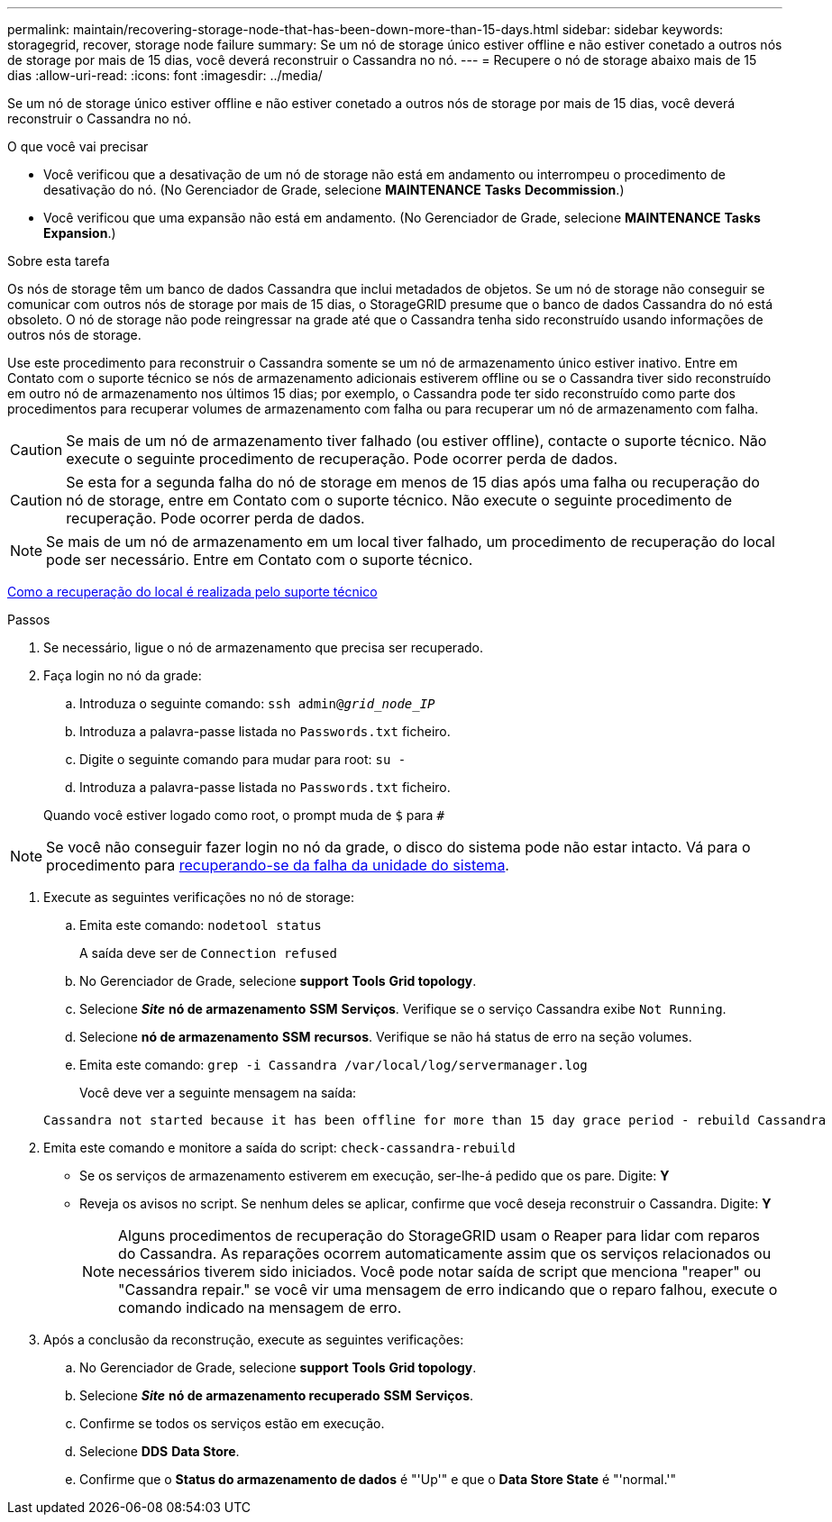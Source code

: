 ---
permalink: maintain/recovering-storage-node-that-has-been-down-more-than-15-days.html 
sidebar: sidebar 
keywords: storagegrid, recover, storage node failure 
summary: Se um nó de storage único estiver offline e não estiver conetado a outros nós de storage por mais de 15 dias, você deverá reconstruir o Cassandra no nó. 
---
= Recupere o nó de storage abaixo mais de 15 dias
:allow-uri-read: 
:icons: font
:imagesdir: ../media/


[role="lead"]
Se um nó de storage único estiver offline e não estiver conetado a outros nós de storage por mais de 15 dias, você deverá reconstruir o Cassandra no nó.

.O que você vai precisar
* Você verificou que a desativação de um nó de storage não está em andamento ou interrompeu o procedimento de desativação do nó. (No Gerenciador de Grade, selecione *MAINTENANCE* *Tasks* *Decommission*.)
* Você verificou que uma expansão não está em andamento. (No Gerenciador de Grade, selecione *MAINTENANCE* *Tasks* *Expansion*.)


.Sobre esta tarefa
Os nós de storage têm um banco de dados Cassandra que inclui metadados de objetos. Se um nó de storage não conseguir se comunicar com outros nós de storage por mais de 15 dias, o StorageGRID presume que o banco de dados Cassandra do nó está obsoleto. O nó de storage não pode reingressar na grade até que o Cassandra tenha sido reconstruído usando informações de outros nós de storage.

Use este procedimento para reconstruir o Cassandra somente se um nó de armazenamento único estiver inativo. Entre em Contato com o suporte técnico se nós de armazenamento adicionais estiverem offline ou se o Cassandra tiver sido reconstruído em outro nó de armazenamento nos últimos 15 dias; por exemplo, o Cassandra pode ter sido reconstruído como parte dos procedimentos para recuperar volumes de armazenamento com falha ou para recuperar um nó de armazenamento com falha.


CAUTION: Se mais de um nó de armazenamento tiver falhado (ou estiver offline), contacte o suporte técnico. Não execute o seguinte procedimento de recuperação. Pode ocorrer perda de dados.


CAUTION: Se esta for a segunda falha do nó de storage em menos de 15 dias após uma falha ou recuperação do nó de storage, entre em Contato com o suporte técnico. Não execute o seguinte procedimento de recuperação. Pode ocorrer perda de dados.


NOTE: Se mais de um nó de armazenamento em um local tiver falhado, um procedimento de recuperação do local pode ser necessário. Entre em Contato com o suporte técnico.

xref:how-site-recovery-is-performed-by-technical-support.adoc[Como a recuperação do local é realizada pelo suporte técnico]

.Passos
. Se necessário, ligue o nó de armazenamento que precisa ser recuperado.
. Faça login no nó da grade:
+
.. Introduza o seguinte comando: `ssh admin@_grid_node_IP_`
.. Introduza a palavra-passe listada no `Passwords.txt` ficheiro.
.. Digite o seguinte comando para mudar para root: `su -`
.. Introduza a palavra-passe listada no `Passwords.txt` ficheiro.


+
Quando você estiver logado como root, o prompt muda de `$` para `#`




NOTE: Se você não conseguir fazer login no nó da grade, o disco do sistema pode não estar intacto. Vá para o procedimento para xref:recovering-from-system-drive-failure.adoc[recuperando-se da falha da unidade do sistema].

. Execute as seguintes verificações no nó de storage:
+
.. Emita este comando: `nodetool status`
+
A saída deve ser de `Connection refused`

.. No Gerenciador de Grade, selecione *support* *Tools* *Grid topology*.
.. Selecione *_Site_* *nó de armazenamento* *SSM* *Serviços*. Verifique se o serviço Cassandra exibe `Not Running`.
.. Selecione *nó de armazenamento* *SSM* *recursos*. Verifique se não há status de erro na seção volumes.
.. Emita este comando: `grep -i Cassandra /var/local/log/servermanager.log`
+
Você deve ver a seguinte mensagem na saída:

+
[listing]
----
Cassandra not started because it has been offline for more than 15 day grace period - rebuild Cassandra
----


. Emita este comando e monitore a saída do script: `check-cassandra-rebuild`
+
** Se os serviços de armazenamento estiverem em execução, ser-lhe-á pedido que os pare. Digite: *Y*
** Reveja os avisos no script. Se nenhum deles se aplicar, confirme que você deseja reconstruir o Cassandra. Digite: *Y*
+

NOTE: Alguns procedimentos de recuperação do StorageGRID usam o Reaper para lidar com reparos do Cassandra. As reparações ocorrem automaticamente assim que os serviços relacionados ou necessários tiverem sido iniciados. Você pode notar saída de script que menciona "reaper" ou "Cassandra repair." se você vir uma mensagem de erro indicando que o reparo falhou, execute o comando indicado na mensagem de erro.



. Após a conclusão da reconstrução, execute as seguintes verificações:
+
.. No Gerenciador de Grade, selecione *support* *Tools* *Grid topology*.
.. Selecione *_Site_* *nó de armazenamento recuperado* *SSM* *Serviços*.
.. Confirme se todos os serviços estão em execução.
.. Selecione *DDS* *Data Store*.
.. Confirme que o *Status do armazenamento de dados* é "'Up'" e que o *Data Store State* é "'normal.'"



